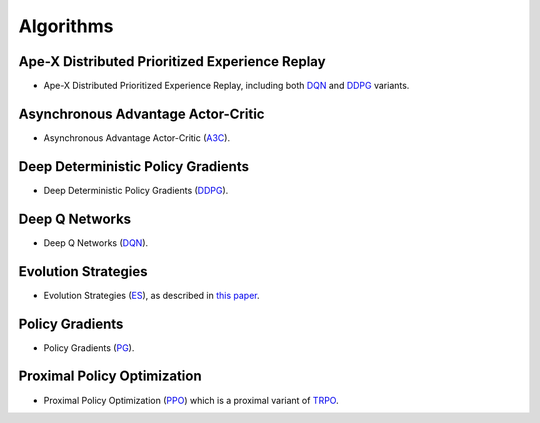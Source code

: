 Algorithms
==========

Ape-X Distributed Prioritized Experience Replay
-----------------------------------------------
- Ape-X Distributed Prioritized Experience Replay, including both `DQN <https://github.com/ray-project/ray/blob/master/python/ray/rllib/dqn/apex.py>`__ and `DDPG <https://github.com/ray-project/ray/blob/master/python/ray/rllib/ddpg/apex.py>`__ variants.

Asynchronous Advantage Actor-Critic
-----------------------------------
- Asynchronous Advantage Actor-Critic (`A3C <https://github.com/ray-project/ray/tree/master/python/ray/rllib/a3c>`__).

Deep Deterministic Policy Gradients
-----------------------------------
- Deep Deterministic Policy Gradients (`DDPG <https://github.com/ray-project/ray/tree/master/python/ray/rllib/ddpg>`__).

Deep Q Networks
---------------
- Deep Q Networks (`DQN <https://github.com/ray-project/ray/tree/master/python/ray/rllib/dqn>`__).

Evolution Strategies
--------------------
- Evolution Strategies (`ES <https://github.com/ray-project/ray/tree/master/python/ray/rllib/es>`__), as described in `this paper <https://arxiv.org/abs/1703.03864>`__.

Policy Gradients
----------------
- Policy Gradients (`PG <https://github.com/ray-project/ray/tree/master/python/ray/rllib/pg>`__).

Proximal Policy Optimization
----------------------------

- Proximal Policy Optimization (`PPO <https://github.com/ray-project/ray/tree/master/python/ray/rllib/ppo>`__) which is a proximal variant of `TRPO <https://arxiv.org/abs/1502.05477>`__.
